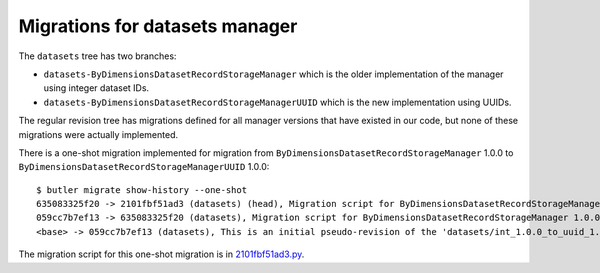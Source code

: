 ###############################
Migrations for datasets manager
###############################

The ``datasets`` tree has two branches:

- ``datasets-ByDimensionsDatasetRecordStorageManager`` which is the older implementation of the manager using integer dataset IDs.
- ``datasets-ByDimensionsDatasetRecordStorageManagerUUID`` which is the new implementation using UUIDs.

The regular revision tree has migrations defined for all manager versions that have existed in our code, but none of these migrations were actually implemented.

There is a one-shot migration implemented for migration from ``ByDimensionsDatasetRecordStorageManager`` 1.0.0 to ``ByDimensionsDatasetRecordStorageManagerUUID`` 1.0.0::

    $ butler migrate show-history --one-shot
    635083325f20 -> 2101fbf51ad3 (datasets) (head), Migration script for ByDimensionsDatasetRecordStorageManagerUUID 1.0.0.
    059cc7b7ef13 -> 635083325f20 (datasets), Migration script for ByDimensionsDatasetRecordStorageManager 1.0.0.
    <base> -> 059cc7b7ef13 (datasets), This is an initial pseudo-revision of the 'datasets/int_1.0.0_to_uuid_1.0.0' tree.

The migration script for this one-shot migration is in `2101fbf51ad3.py <https://github.com/lsst-dm/daf_butler_migrate/blob/main/migrations/_oneshot/datasets/int_1.0.0_to_uuid_1.0.0/2101fbf51ad3.py>`_.
